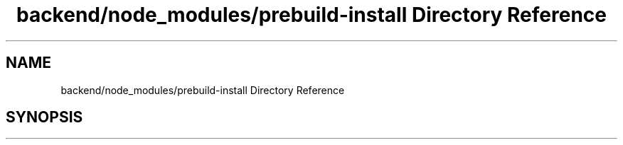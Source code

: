 .TH "backend/node_modules/prebuild-install Directory Reference" 3 "My Project" \" -*- nroff -*-
.ad l
.nh
.SH NAME
backend/node_modules/prebuild-install Directory Reference
.SH SYNOPSIS
.br
.PP

